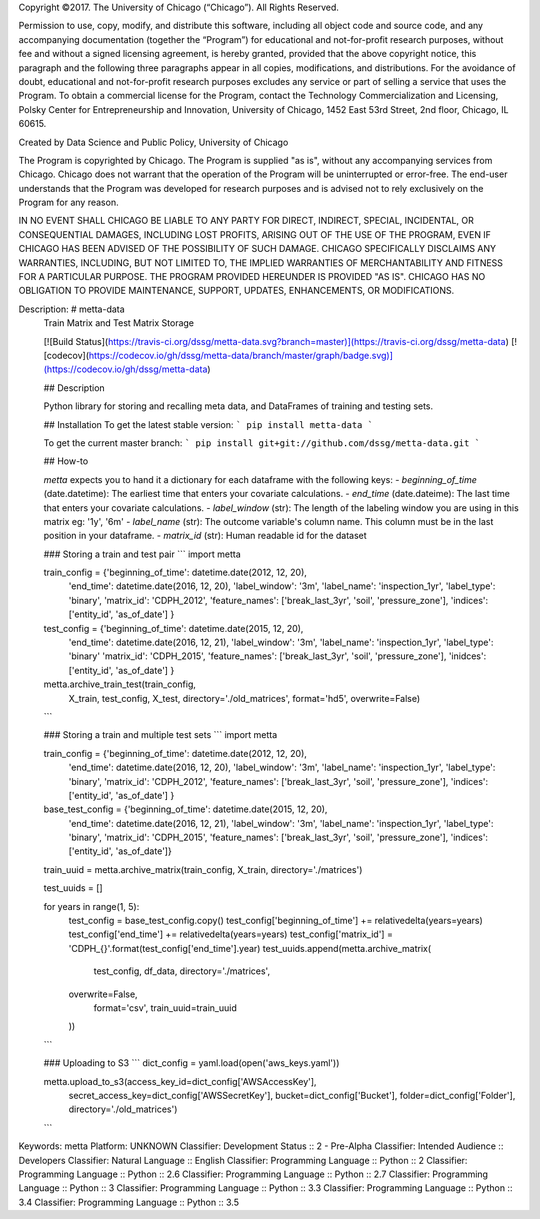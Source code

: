 Copyright ©2017.  The University of Chicago (“Chicago”). All Rights Reserved.  

Permission to use, copy, modify, and distribute this software, including all object code and source code, and any accompanying documentation (together the “Program”) for educational and not-for-profit research purposes, without fee and without a signed licensing agreement, is hereby granted, provided that the above copyright notice, this paragraph and the following three paragraphs appear in all copies, modifications, and distributions. For the avoidance of doubt, educational and not-for-profit research purposes excludes any service or part of selling a service that uses the Program. To obtain a commercial license for the Program, contact the Technology Commercialization and Licensing, Polsky Center for Entrepreneurship and Innovation, University of Chicago, 1452 East 53rd Street, 2nd floor, Chicago, IL 60615.

Created by Data Science and Public Policy, University of Chicago

The Program is copyrighted by Chicago. The Program is supplied "as is", without any accompanying services from Chicago. Chicago does not warrant that the operation of the Program will be uninterrupted or error-free. The end-user understands that the Program was developed for research purposes and is advised not to rely exclusively on the Program for any reason.

IN NO EVENT SHALL CHICAGO BE LIABLE TO ANY PARTY FOR DIRECT, INDIRECT, SPECIAL, INCIDENTAL, OR CONSEQUENTIAL DAMAGES, INCLUDING LOST PROFITS, ARISING OUT OF THE USE OF THE PROGRAM, EVEN IF CHICAGO HAS BEEN ADVISED OF THE POSSIBILITY OF SUCH DAMAGE. CHICAGO SPECIFICALLY DISCLAIMS ANY WARRANTIES, INCLUDING, BUT NOT LIMITED TO, THE IMPLIED WARRANTIES OF MERCHANTABILITY AND FITNESS FOR A PARTICULAR PURPOSE. THE PROGRAM PROVIDED HEREUNDER IS PROVIDED "AS IS". CHICAGO HAS NO OBLIGATION TO PROVIDE MAINTENANCE, SUPPORT, UPDATES, ENHANCEMENTS, OR MODIFICATIONS.

Description: # metta-data
        Train Matrix and Test Matrix Storage
        
        [![Build Status](https://travis-ci.org/dssg/metta-data.svg?branch=master)](https://travis-ci.org/dssg/metta-data)
        [![codecov](https://codecov.io/gh/dssg/metta-data/branch/master/graph/badge.svg)](https://codecov.io/gh/dssg/metta-data)
        
        
        ##  Description
        
        Python library for storing and recalling meta data, and DataFrames of training and
        testing sets.
        
        ## Installation
        To get the latest stable version:
        ```
        pip install metta-data
        ```
        
        To get the current master branch:
        ```
        pip install git+git://github.com/dssg/metta-data.git
        ```
        
        
        ## How-to
        
        `metta` expects you to hand it a dictionary for each dataframe with the following keys:
        - `beginning_of_time` (date.datetime): The earliest time that enters your covariate calculations.
        - `end_time` (date.dateime): The last time that enters your covariate calculations.
        - `label_window` (str): The length of the labeling window you are using in this matrix eg: '1y', '6m'
        - `label_name` (str): The outcome variable's column name. This column must be in the last position in your dataframe.
        - `matrix_id` (str): Human readable id for the dataset
        
        ### Storing a train and test pair
        ```
        import metta
        
        
        train_config = {'beginning_of_time': datetime.date(2012, 12, 20),
                        'end_time': datetime.date(2016, 12, 20),
                        'label_window': '3m',
                        'label_name': 'inspection_1yr',
                        'label_type': 'binary',
                        'matrix_id': 'CDPH_2012',
                        'feature_names': ['break_last_3yr', 'soil', 'pressure_zone'],
                        'indices': ['entity_id', 'as_of_date'] }
        
        
        test_config = {'beginning_of_time': datetime.date(2015, 12, 20),
                       'end_time': datetime.date(2016, 12, 21),
                       'label_window': '3m',
                       'label_name': 'inspection_1yr',
                       'label_type': 'binary'
                       'matrix_id': 'CDPH_2015',
                       'feature_names': ['break_last_3yr', 'soil', 'pressure_zone'],
                       'inidces': ['entity_id', 'as_of_date'] }
        
        
        metta.archive_train_test(train_config,
                                 X_train,
                                 test_config,
                                 X_test,
                                 directory='./old_matrices',
                                 format='hd5',
                                 overwrite=False)
        ```
        
        ### Storing a train and multiple test sets
        ```
        import metta
        
        
        train_config = {'beginning_of_time': datetime.date(2012, 12, 20),
                        'end_time': datetime.date(2016, 12, 20),
                        'label_window': '3m',
                        'label_name': 'inspection_1yr',
                        'label_type': 'binary',
                        'matrix_id': 'CDPH_2012',
                        'feature_names': ['break_last_3yr', 'soil', 'pressure_zone'],
                        'indices': ['entity_id', 'as_of_date'] }
        
        
        base_test_config = {'beginning_of_time': datetime.date(2015, 12, 20),
                       'end_time': datetime.date(2016, 12, 21),
                       'label_window': '3m',
                       'label_name': 'inspection_1yr',
                       'label_type': 'binary',
                       'matrix_id': 'CDPH_2015',
                       'feature_names': ['break_last_3yr', 'soil', 'pressure_zone'],
                       'indices': ['entity_id', 'as_of_date']}
        
        train_uuid = metta.archive_matrix(train_config, X_train, directory='./matrices')
        
        test_uuids = []
        
        for years in range(1, 5):
        	test_config = base_test_config.copy()
        	test_config['beginning_of_time'] += relativedelta(years=years)
        	test_config['end_time'] += relativedelta(years=years)
        	test_config['matrix_id'] = 'CDPH_{}'.format(test_config['end_time'].year)
        	test_uuids.append(metta.archive_matrix(
        		test_config,
        		df_data,
        		directory='./matrices',
                overwrite=False,
        		format='csv',
        		train_uuid=train_uuid
        	))
        
        ```
        
        
        ### Uploading to S3
        ```
        dict_config = yaml.load(open('aws_keys.yaml'))
        
        metta.upload_to_s3(access_key_id=dict_config['AWSAccessKey'],
                           secret_access_key=dict_config['AWSSecretKey'],
                           bucket=dict_config['Bucket'],
                           folder=dict_config['Folder'],
                           directory='./old_matrices')
        
        ```
        
        
        
Keywords: metta
Platform: UNKNOWN
Classifier: Development Status :: 2 - Pre-Alpha
Classifier: Intended Audience :: Developers
Classifier: Natural Language :: English
Classifier: Programming Language :: Python :: 2
Classifier: Programming Language :: Python :: 2.6
Classifier: Programming Language :: Python :: 2.7
Classifier: Programming Language :: Python :: 3
Classifier: Programming Language :: Python :: 3.3
Classifier: Programming Language :: Python :: 3.4
Classifier: Programming Language :: Python :: 3.5
